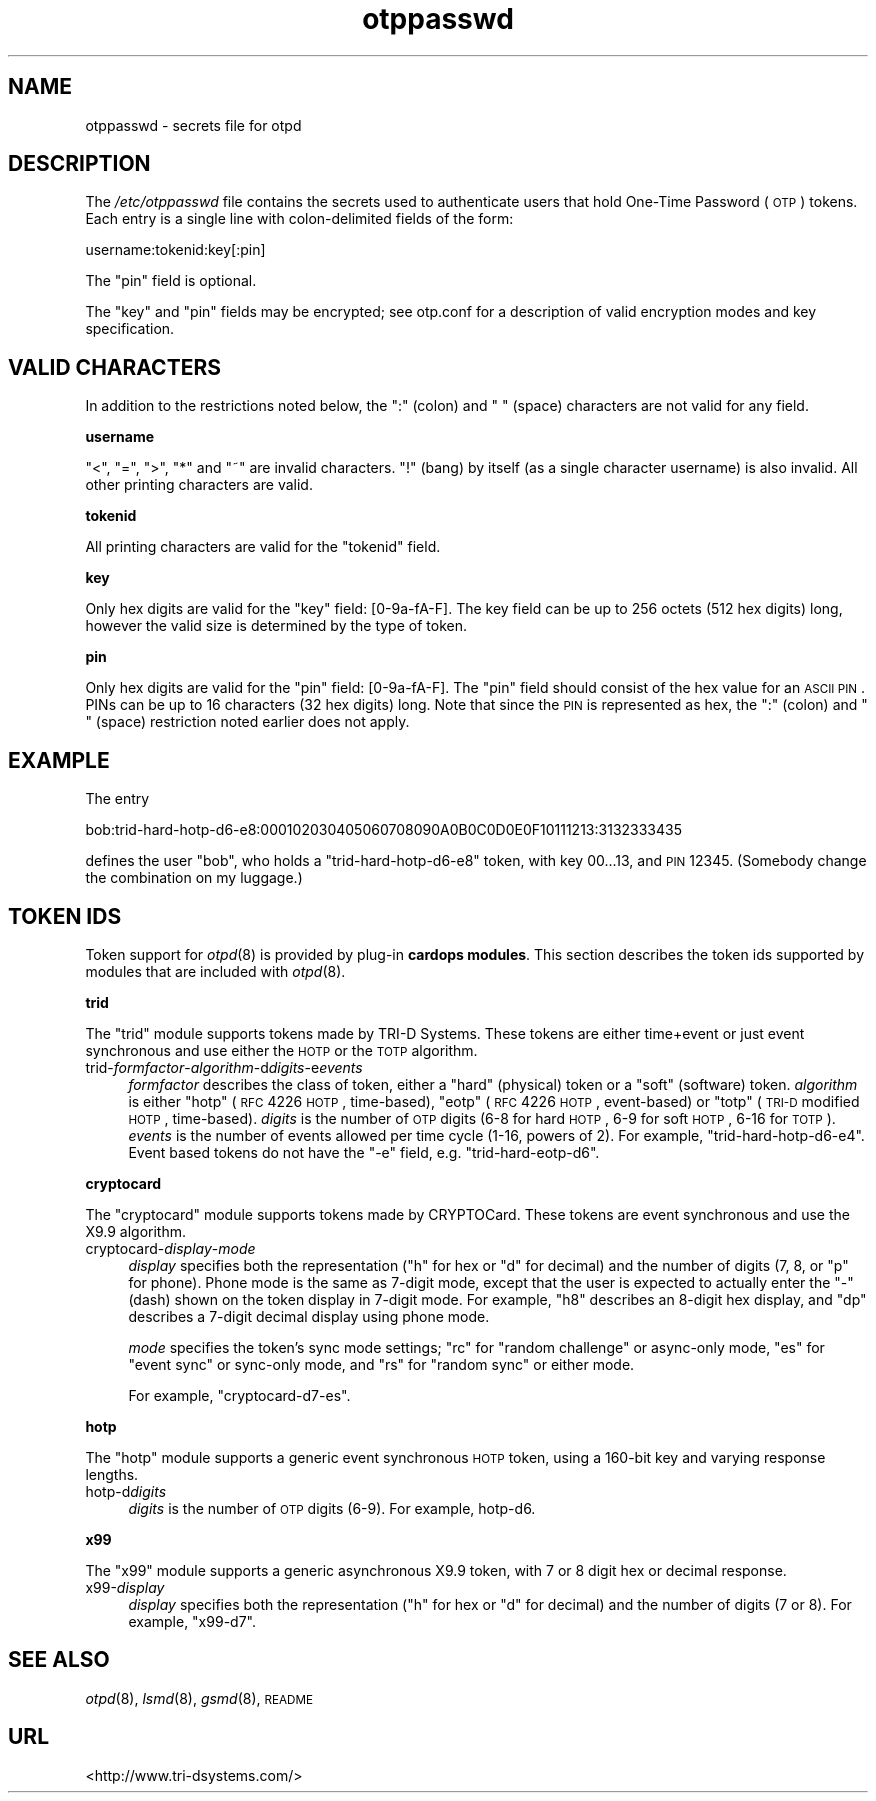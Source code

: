 .\" Automatically generated by Pod::Man v1.37, Pod::Parser v1.14
.\"
.\" Standard preamble:
.\" ========================================================================
.de Sh \" Subsection heading
.br
.if t .Sp
.ne 5
.PP
\fB\\$1\fR
.PP
..
.de Sp \" Vertical space (when we can't use .PP)
.if t .sp .5v
.if n .sp
..
.de Vb \" Begin verbatim text
.ft CW
.nf
.ne \\$1
..
.de Ve \" End verbatim text
.ft R
.fi
..
.\" Set up some character translations and predefined strings.  \*(-- will
.\" give an unbreakable dash, \*(PI will give pi, \*(L" will give a left
.\" double quote, and \*(R" will give a right double quote.  | will give a
.\" real vertical bar.  \*(C+ will give a nicer C++.  Capital omega is used to
.\" do unbreakable dashes and therefore won't be available.  \*(C` and \*(C'
.\" expand to `' in nroff, nothing in troff, for use with C<>.
.tr \(*W-|\(bv\*(Tr
.ds C+ C\v'-.1v'\h'-1p'\s-2+\h'-1p'+\s0\v'.1v'\h'-1p'
.ie n \{\
.    ds -- \(*W-
.    ds PI pi
.    if (\n(.H=4u)&(1m=24u) .ds -- \(*W\h'-12u'\(*W\h'-12u'-\" diablo 10 pitch
.    if (\n(.H=4u)&(1m=20u) .ds -- \(*W\h'-12u'\(*W\h'-8u'-\"  diablo 12 pitch
.    ds L" ""
.    ds R" ""
.    ds C` ""
.    ds C' ""
'br\}
.el\{\
.    ds -- \|\(em\|
.    ds PI \(*p
.    ds L" ``
.    ds R" ''
'br\}
.\"
.\" If the F register is turned on, we'll generate index entries on stderr for
.\" titles (.TH), headers (.SH), subsections (.Sh), items (.Ip), and index
.\" entries marked with X<> in POD.  Of course, you'll have to process the
.\" output yourself in some meaningful fashion.
.if \nF \{\
.    de IX
.    tm Index:\\$1\t\\n%\t"\\$2"
..
.    nr % 0
.    rr F
.\}
.\"
.\" For nroff, turn off justification.  Always turn off hyphenation; it makes
.\" way too many mistakes in technical documents.
.hy 0
.if n .na
.\"
.\" Accent mark definitions (@(#)ms.acc 1.5 88/02/08 SMI; from UCB 4.2).
.\" Fear.  Run.  Save yourself.  No user-serviceable parts.
.    \" fudge factors for nroff and troff
.if n \{\
.    ds #H 0
.    ds #V .8m
.    ds #F .3m
.    ds #[ \f1
.    ds #] \fP
.\}
.if t \{\
.    ds #H ((1u-(\\\\n(.fu%2u))*.13m)
.    ds #V .6m
.    ds #F 0
.    ds #[ \&
.    ds #] \&
.\}
.    \" simple accents for nroff and troff
.if n \{\
.    ds ' \&
.    ds ` \&
.    ds ^ \&
.    ds , \&
.    ds ~ ~
.    ds /
.\}
.if t \{\
.    ds ' \\k:\h'-(\\n(.wu*8/10-\*(#H)'\'\h"|\\n:u"
.    ds ` \\k:\h'-(\\n(.wu*8/10-\*(#H)'\`\h'|\\n:u'
.    ds ^ \\k:\h'-(\\n(.wu*10/11-\*(#H)'^\h'|\\n:u'
.    ds , \\k:\h'-(\\n(.wu*8/10)',\h'|\\n:u'
.    ds ~ \\k:\h'-(\\n(.wu-\*(#H-.1m)'~\h'|\\n:u'
.    ds / \\k:\h'-(\\n(.wu*8/10-\*(#H)'\z\(sl\h'|\\n:u'
.\}
.    \" troff and (daisy-wheel) nroff accents
.ds : \\k:\h'-(\\n(.wu*8/10-\*(#H+.1m+\*(#F)'\v'-\*(#V'\z.\h'.2m+\*(#F'.\h'|\\n:u'\v'\*(#V'
.ds 8 \h'\*(#H'\(*b\h'-\*(#H'
.ds o \\k:\h'-(\\n(.wu+\w'\(de'u-\*(#H)/2u'\v'-.3n'\*(#[\z\(de\v'.3n'\h'|\\n:u'\*(#]
.ds d- \h'\*(#H'\(pd\h'-\w'~'u'\v'-.25m'\f2\(hy\fP\v'.25m'\h'-\*(#H'
.ds D- D\\k:\h'-\w'D'u'\v'-.11m'\z\(hy\v'.11m'\h'|\\n:u'
.ds th \*(#[\v'.3m'\s+1I\s-1\v'-.3m'\h'-(\w'I'u*2/3)'\s-1o\s+1\*(#]
.ds Th \*(#[\s+2I\s-2\h'-\w'I'u*3/5'\v'-.3m'o\v'.3m'\*(#]
.ds ae a\h'-(\w'a'u*4/10)'e
.ds Ae A\h'-(\w'A'u*4/10)'E
.    \" corrections for vroff
.if v .ds ~ \\k:\h'-(\\n(.wu*9/10-\*(#H)'\s-2\u~\d\s+2\h'|\\n:u'
.if v .ds ^ \\k:\h'-(\\n(.wu*10/11-\*(#H)'\v'-.4m'^\v'.4m'\h'|\\n:u'
.    \" for low resolution devices (crt and lpr)
.if \n(.H>23 .if \n(.V>19 \
\{\
.    ds : e
.    ds 8 ss
.    ds o a
.    ds d- d\h'-1'\(ga
.    ds D- D\h'-1'\(hy
.    ds th \o'bp'
.    ds Th \o'LP'
.    ds ae ae
.    ds Ae AE
.\}
.rm #[ #] #H #V #F C
.\" ========================================================================
.\"
.IX Title "otppasswd 5"
.TH otppasswd 5 "2008-02-11" "otpd 3.1.0" " "
.SH "NAME"
otppasswd \- secrets file for otpd
.SH "DESCRIPTION"
.IX Header "DESCRIPTION"
The \fI/etc/otppasswd\fR file contains the secrets used to authenticate users
that hold One-Time Password (\s-1OTP\s0) tokens.  Each entry is a single line 
with colon-delimited fields of the form:
.PP
.Vb 1
\&  username:tokenid:key[:pin]
.Ve
.PP
The \f(CW\*(C`pin\*(C'\fR field is optional.
.PP
The \f(CW\*(C`key\*(C'\fR and \f(CW\*(C`pin\*(C'\fR fields may be encrypted; see otp.conf for a
description of valid encryption modes and key specification.
.SH "VALID CHARACTERS"
.IX Header "VALID CHARACTERS"
In addition to the restrictions noted below, the \f(CW\*(C`:\*(C'\fR (colon) and
\&\f(CW\*(C` \*(C'\fR (space) characters are not valid for any field.
.Sh "username"
.IX Subsection "username"
\&\f(CW\*(C`<\*(C'\fR, \f(CW\*(C`=\*(C'\fR, \f(CW\*(C`>\*(C'\fR, \f(CW\*(C`*\*(C'\fR and \f(CW\*(C`~\*(C'\fR are invalid characters.
\&\f(CW\*(C`!\*(C'\fR (bang) by itself (as a single character username) is also invalid.
All other printing characters are valid.
.Sh "tokenid"
.IX Subsection "tokenid"
All printing characters are valid for the \f(CW\*(C`tokenid\*(C'\fR field.
.Sh "key"
.IX Subsection "key"
Only hex digits are valid for the \f(CW\*(C`key\*(C'\fR field: [0\-9a\-fA\-F].
The key field can be up to 256 octets (512 hex digits) long, however
the valid size is determined by the type of token.
.Sh "pin"
.IX Subsection "pin"
Only hex digits are valid for the \f(CW\*(C`pin\*(C'\fR field: [0\-9a\-fA\-F].
The \f(CW\*(C`pin\*(C'\fR field should consist of the hex value for an \s-1ASCII\s0 \s-1PIN\s0.
PINs can be up to 16 characters (32 hex digits) long.  Note that
since the \s-1PIN\s0 is represented as hex, the \f(CW\*(C`:\*(C'\fR (colon) and \f(CW\*(C` \*(C'\fR (space)
restriction noted earlier does not apply.
.SH "EXAMPLE"
.IX Header "EXAMPLE"
The entry
.PP
.Vb 1
\&  bob:trid-hard-hotp-d6-e8:000102030405060708090A0B0C0D0E0F10111213:3132333435
.Ve
.PP
defines the user \f(CW\*(C`bob\*(C'\fR, who holds a \f(CW\*(C`trid\-hard\-hotp\-d6\-e8\*(C'\fR token, with key
\&\f(CW00...13\fR, and \s-1PIN\s0 \f(CW12345\fR.  (Somebody change the combination on my
luggage.)
.SH "TOKEN IDS"
.IX Header "TOKEN IDS"
Token support for \fIotpd\fR\|(8) is provided by plug-in \fBcardops modules\fR.
This section describes the token ids supported by modules that are
included with \fIotpd\fR\|(8).
.Sh "trid"
.IX Subsection "trid"
The \f(CW\*(C`trid\*(C'\fR module supports tokens made by TRI-D Systems.  These tokens
are either time+event or just event synchronous and use either the \s-1HOTP\s0
or the \s-1TOTP\s0 algorithm.
.IP "trid\-\fIformfactor\fR\-\fIalgorithm\fR\-d\fIdigits\fR\-e\fIevents\fR" 4
.IX Item "trid-formfactor-algorithm-ddigits-eevents"
\&\fIformfactor\fR describes the class of token, either a \f(CW\*(C`hard\*(C'\fR (physical)
token or a \f(CW\*(C`soft\*(C'\fR (software) token.
\&\fIalgorithm\fR is either \f(CW\*(C`hotp\*(C'\fR (\s-1RFC\s0 4226 \s-1HOTP\s0, time\-based), \f(CW\*(C`eotp\*(C'\fR (\s-1RFC\s0
4226 \s-1HOTP\s0, event\-based) or \f(CW\*(C`totp\*(C'\fR (\s-1TRI\-D\s0 modified \s-1HOTP\s0, time\-based).
\&\fIdigits\fR is the number of \s-1OTP\s0 digits (6\-8 for hard \s-1HOTP\s0, 6\-9 for soft
\&\s-1HOTP\s0, 6\-16 for \s-1TOTP\s0).  \fIevents\fR is the number of events allowed per
time cycle (1\-16, powers of 2).  For example, \f(CW\*(C`trid\-hard\-hotp\-d6\-e4\*(C'\fR.
Event based tokens do not have the \f(CW\*(C`\-e\*(C'\fR field, e.g. \f(CW\*(C`trid\-hard\-eotp\-d6\*(C'\fR.
.Sh "cryptocard"
.IX Subsection "cryptocard"
The \f(CW\*(C`cryptocard\*(C'\fR module supports tokens made by CRYPTOCard.  These tokens
are event synchronous and use the X9.9 algorithm.
.IP "cryptocard\-\fIdisplay\fR\-\fImode\fR" 4
.IX Item "cryptocard-display-mode"
\&\fIdisplay\fR specifies both the representation (\f(CW\*(C`h\*(C'\fR for hex or \f(CW\*(C`d\*(C'\fR
for decimal) and the number of digits (7, 8, or \f(CW\*(C`p\*(C'\fR for phone).
Phone mode is the same as 7\-digit mode, except that the user is
expected to actually enter the \f(CW\*(C`\-\*(C'\fR (dash) shown on the token
display in 7\-digit mode.  For example, \f(CW\*(C`h8\*(C'\fR describes an 8\-digit
hex display, and \f(CW\*(C`dp\*(C'\fR describes a 7\-digit decimal display using
phone mode.
.Sp
\&\fImode\fR specifies the token's sync mode settings; \f(CW\*(C`rc\*(C'\fR for
\&\*(L"random challenge\*(R" or async-only mode, \f(CW\*(C`es\*(C'\fR for \*(L"event sync\*(R"
or sync-only mode, and \f(CW\*(C`rs\*(C'\fR for \*(L"random sync\*(R" or either mode.
.Sp
For example, \f(CW\*(C`cryptocard\-d7\-es\*(C'\fR.
.Sh "hotp"
.IX Subsection "hotp"
The \f(CW\*(C`hotp\*(C'\fR module supports a generic event synchronous \s-1HOTP\s0 token,
using a 160\-bit key and varying response lengths.
.IP "hotp-d\fIdigits\fR" 4
.IX Item "hotp-ddigits"
\&\fIdigits\fR is the number of \s-1OTP\s0 digits (6\-9).  For example, hotp\-d6.
.Sh "x99"
.IX Subsection "x99"
The \f(CW\*(C`x99\*(C'\fR module supports a generic asynchronous X9.9 token,
with 7 or 8 digit hex or decimal response.
.IP "x99\-\fIdisplay\fR" 4
.IX Item "x99-display"
\&\fIdisplay\fR specifies both the representation (\f(CW\*(C`h\*(C'\fR for hex or \f(CW\*(C`d\*(C'\fR
for decimal) and the number of digits (7 or 8).  For example,
\&\f(CW\*(C`x99\-d7\*(C'\fR.
.SH "SEE ALSO"
.IX Header "SEE ALSO"
\&\fIotpd\fR\|(8), \fIlsmd\fR\|(8), \fIgsmd\fR\|(8), \s-1README\s0
.SH "URL"
.IX Header "URL"
<http://www.tri\-dsystems.com/>
